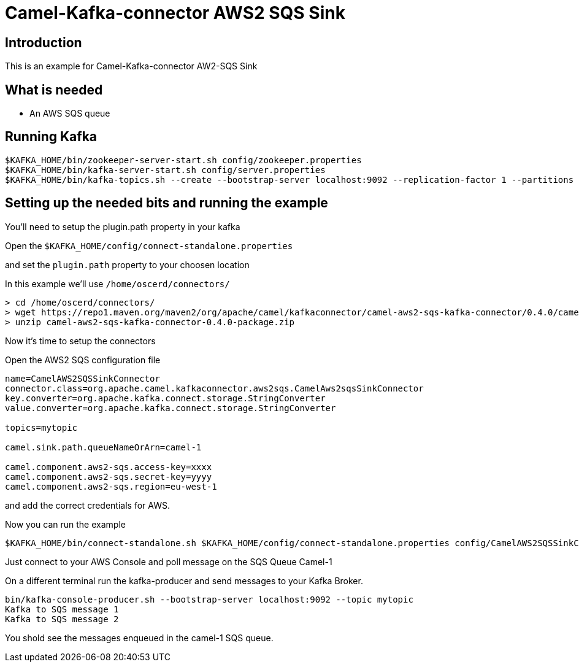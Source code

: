 # Camel-Kafka-connector AWS2 SQS Sink

## Introduction

This is an example for Camel-Kafka-connector AW2-SQS Sink 

## What is needed

- An AWS SQS queue

## Running Kafka

```
$KAFKA_HOME/bin/zookeeper-server-start.sh config/zookeeper.properties
$KAFKA_HOME/bin/kafka-server-start.sh config/server.properties
$KAFKA_HOME/bin/kafka-topics.sh --create --bootstrap-server localhost:9092 --replication-factor 1 --partitions 1 --topic mytopic
```

## Setting up the needed bits and running the example

You'll need to setup the plugin.path property in your kafka

Open the `$KAFKA_HOME/config/connect-standalone.properties`

and set the `plugin.path` property to your choosen location

In this example we'll use `/home/oscerd/connectors/`

```
> cd /home/oscerd/connectors/
> wget https://repo1.maven.org/maven2/org/apache/camel/kafkaconnector/camel-aws2-sqs-kafka-connector/0.4.0/camel-aws2-sqs-kafka-connector-0.4.0-package.zip
> unzip camel-aws2-sqs-kafka-connector-0.4.0-package.zip
```

Now it's time to setup the connectors

Open the AWS2 SQS configuration file

```
name=CamelAWS2SQSSinkConnector
connector.class=org.apache.camel.kafkaconnector.aws2sqs.CamelAws2sqsSinkConnector
key.converter=org.apache.kafka.connect.storage.StringConverter
value.converter=org.apache.kafka.connect.storage.StringConverter

topics=mytopic

camel.sink.path.queueNameOrArn=camel-1

camel.component.aws2-sqs.access-key=xxxx
camel.component.aws2-sqs.secret-key=yyyy
camel.component.aws2-sqs.region=eu-west-1
```

and add the correct credentials for AWS.

Now you can run the example

```
$KAFKA_HOME/bin/connect-standalone.sh $KAFKA_HOME/config/connect-standalone.properties config/CamelAWS2SQSSinkConnector.properties
```

Just connect to your AWS Console and poll message on the SQS Queue Camel-1

On a different terminal run the kafka-producer and send messages to your Kafka Broker.

```
bin/kafka-console-producer.sh --bootstrap-server localhost:9092 --topic mytopic
Kafka to SQS message 1
Kafka to SQS message 2
```

You shold see the messages enqueued in the camel-1 SQS queue.

